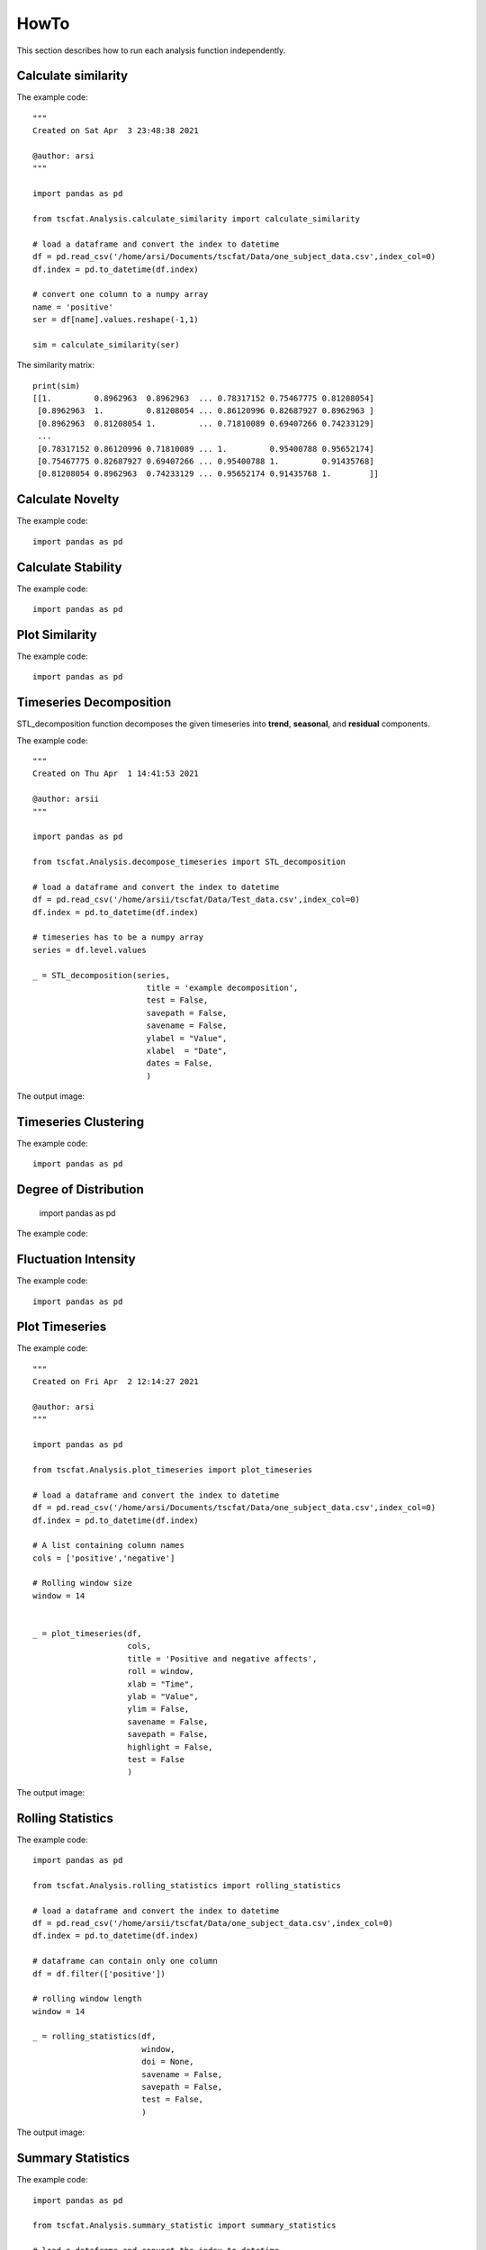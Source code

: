 HowTo
=====

This section describes how to run each analysis function independently.

Calculate similarity
--------------------

The example code::
	
	"""
	Created on Sat Apr  3 23:48:38 2021

	@author: arsi
	"""

	import pandas as pd

	from tscfat.Analysis.calculate_similarity import calculate_similarity
		
	# load a dataframe and convert the index to datetime
	df = pd.read_csv('/home/arsi/Documents/tscfat/Data/one_subject_data.csv',index_col=0)
	df.index = pd.to_datetime(df.index)

	# convert one column to a numpy array
	name = 'positive'
	ser = df[name].values.reshape(-1,1)

	sim = calculate_similarity(ser)

The similarity matrix::

	print(sim)
	[[1.         0.8962963  0.8962963  ... 0.78317152 0.75467775 0.81208054]
	 [0.8962963  1.         0.81208054 ... 0.86120996 0.82687927 0.8962963 ]
	 [0.8962963  0.81208054 1.         ... 0.71810089 0.69407266 0.74233129]
	 ...
	 [0.78317152 0.86120996 0.71810089 ... 1.         0.95400788 0.95652174]
	 [0.75467775 0.82687927 0.69407266 ... 0.95400788 1.         0.91435768]
	 [0.81208054 0.8962963  0.74233129 ... 0.95652174 0.91435768 1.        ]]

Calculate Novelty
-----------------

The example code::

	import pandas as pd

Calculate Stability
-------------------

The example code::

	import pandas as pd

Plot Similarity
---------------

The example code::

	import pandas as pd

Timeseries Decomposition
------------------------

STL_decomposition function decomposes the given timeseries into **trend**, **seasonal**, and **residual** components.

The example code::

	"""
	Created on Thu Apr  1 14:41:53 2021
	
	@author: arsii
	"""

	import pandas as pd

	from tscfat.Analysis.decompose_timeseries import STL_decomposition
		
	# load a dataframe and convert the index to datetime
	df = pd.read_csv('/home/arsii/tscfat/Data/Test_data.csv',index_col=0)
	df.index = pd.to_datetime(df.index)
		
	# timeseries has to be a numpy array
	series = df.level.values
		
	_ = STL_decomposition(series,
	              		title = 'example decomposition',
	              		test = False,
	              		savepath = False,
	              		savename = False,
	              		ylabel = "Value",
	              		xlabel  = "Date",
	              		dates = False,
	              		)  
 
The output image:  

.. image:: ../images/decomposition.png
  :width: 800
  :alt: Alternative text
  
     
Timeseries Clustering
---------------------

The example code::

	import pandas as pd
	
Degree of Distribution
----------------------
	
	import pandas as pd
	
The example code::

Fluctuation Intensity
---------------------

	
	
The example code::

	import pandas as pd


Plot Timeseries
---------------

The example code::

	"""
	Created on Fri Apr  2 12:14:27 2021

	@author: arsi
	"""

	import pandas as pd

	from tscfat.Analysis.plot_timeseries import plot_timeseries
		
	# load a dataframe and convert the index to datetime
	df = pd.read_csv('/home/arsi/Documents/tscfat/Data/one_subject_data.csv',index_col=0)
	df.index = pd.to_datetime(df.index)
		
	# A list containing column names
	cols = ['positive','negative']

	# Rolling window size
	window = 14


	_ = plot_timeseries(df,
		            cols,
		            title = 'Positive and negative affects',
		            roll = window, 
		            xlab = "Time", 
		            ylab = "Value", 
		            ylim = False, 
		            savename = False,
		            savepath = False, 
		            highlight = False, 
		            test = False
		            )

The output image:

.. image:: ../images/timeseries.png
  :width: 800
  :alt: Alternative text


Rolling Statistics
------------------

The example code::

	import pandas as pd

	from tscfat.Analysis.rolling_statistics import rolling_statistics
	
	# load a dataframe and convert the index to datetime
	df = pd.read_csv('/home/arsii/tscfat/Data/one_subject_data.csv',index_col=0)
	df.index = pd.to_datetime(df.index)
	
	# dataframe can contain only one column
	df = df.filter(['positive'])
	
	# rolling window length
	window = 14

	_ = rolling_statistics(df,
		               window,
		               doi = None,
		               savename = False,
		               savepath = False,
		               test = False,
		               )

The output image:

.. image:: ../images/rolling.png
  :width: 800
  :alt: Alternative text
  
Summary Statistics
------------------

The example code::

	import pandas as pd
	
	from tscfat.Analysis.summary_statistic import summary_statistics
	
	# load a dataframe and convert the index to datetime
	df = pd.read_csv('/home/arsii/tscfat/Data/one_subject_data.csv',index_col=0)
	df.index = pd.to_datetime(df.index)
	
	# dataframe can contain only one column
	df = df.filter(['positive'])
	
	# rolling window length
	window = 14

	_ = rolling_statistics(df,
		               window,
		               doi = None,
		               savename = False,
		               savepath = False,
		               test = False,
		               )
	
The output image:

.. image:: ../images/summary.png
  :width: 800
  :alt: Alternative text



